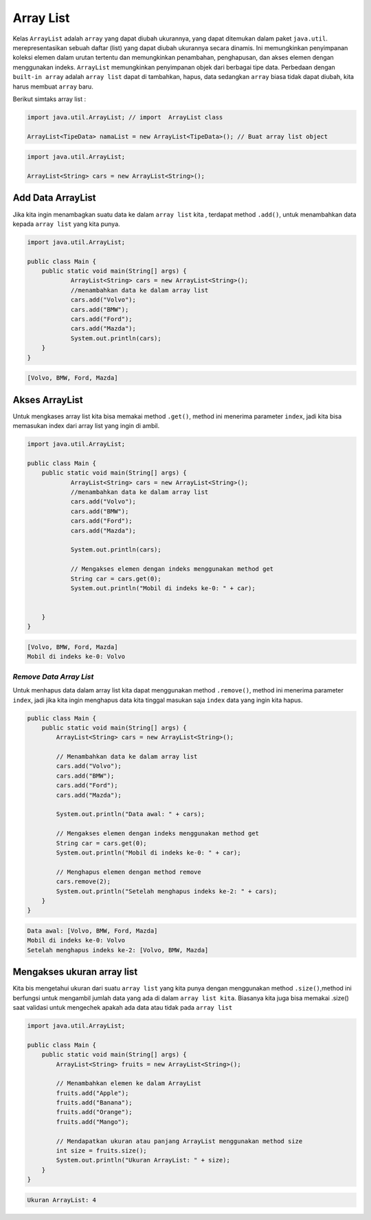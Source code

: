 Array List 
----------------

Kelas ``ArrayList`` adalah ``array`` yang dapat diubah ukurannya, yang dapat ditemukan dalam paket ``java.util``.  merepresentasikan sebuah daftar (list) yang dapat diubah ukurannya secara dinamis. Ini memungkinkan penyimpanan koleksi elemen dalam urutan tertentu dan memungkinkan penambahan, penghapusan, dan akses elemen dengan menggunakan indeks. ``ArrayList`` memungkinkan penyimpanan objek dari berbagai tipe data. Perbedaan dengan ``built-in array`` adalah ``array list`` dapat di tambahkan, hapus, data sedangkan ``array`` biasa tidak dapat diubah, kita harus membuat ``array`` baru.



Berikut simtaks array list : 

.. code:: console

    import java.util.ArrayList; // import  ArrayList class

    ArrayList<TipeData> namaList = new ArrayList<TipeData>(); // Buat array list object


.. code:: console

    import java.util.ArrayList; 

    ArrayList<String> cars = new ArrayList<String>(); 


Add Data ArrayList
~~~~~~~~~~~~~~~~~~~~~~~
Jika kita ingin menambagkan suatu data ke dalam ``array list`` kita , terdapat method ``.add()``, untuk menambahkan data kepada ``array list`` yang kita punya. 

.. code:: java

    import java.util.ArrayList;

    public class Main {
        public static void main(String[] args) {
                ArrayList<String> cars = new ArrayList<String>();
                //menambahkan data ke dalam array list
                cars.add("Volvo");
                cars.add("BMW");
                cars.add("Ford");
                cars.add("Mazda");
                System.out.println(cars);
        }
    }


.. code:: console

    [Volvo, BMW, Ford, Mazda]


Akses ArrayList
~~~~~~~~~~~~~~~~~~~~~~~~
Untuk mengkases array list kita bisa memakai method ``.get()``, method ini menerima parameter ``index``, jadi kita bisa memasukan index dari array list yang ingin di ambil. 

.. code:: java 

    import java.util.ArrayList;

    public class Main {
        public static void main(String[] args) {
                ArrayList<String> cars = new ArrayList<String>();
                //menambahkan data ke dalam array list
                cars.add("Volvo");
                cars.add("BMW");
                cars.add("Ford");
                cars.add("Mazda");

                System.out.println(cars);

                // Mengakses elemen dengan indeks menggunakan method get
                String car = cars.get(0);
                System.out.println("Mobil di indeks ke-0: " + car);


        }
    }


.. code:: console

    [Volvo, BMW, Ford, Mazda]
    Mobil di indeks ke-0: Volvo


*Remove Data Array List*
=========================
Untuk menhapus data dalam array list kita dapat menggunakan method ``.remove()``, method ini menerima parameter ``index``, jadi jika kita ingin menghapus data kita tinggal masukan saja ``index`` data yang ingin kita hapus.

.. code:: java

    public class Main {
        public static void main(String[] args) {
            ArrayList<String> cars = new ArrayList<String>();
            
            // Menambahkan data ke dalam array list
            cars.add("Volvo");
            cars.add("BMW");
            cars.add("Ford");
            cars.add("Mazda");

            System.out.println("Data awal: " + cars);

            // Mengakses elemen dengan indeks menggunakan method get
            String car = cars.get(0);
            System.out.println("Mobil di indeks ke-0: " + car);

            // Menghapus elemen dengan method remove
            cars.remove(2);
            System.out.println("Setelah menghapus indeks ke-2: " + cars);
        }
    }

.. code:: console

    Data awal: [Volvo, BMW, Ford, Mazda]
    Mobil di indeks ke-0: Volvo
    Setelah menghapus indeks ke-2: [Volvo, BMW, Mazda]

Mengakses ukuran array list
~~~~~~~~~~~~~~~~~~~~~~~~~~~~~~~~~
Kita bis mengetahui ukuran dari suatu ``array list`` yang kita punya dengan menggunakan method ``.size()``,method ini berfungsi untuk mengambil jumlah data yang ada di dalam ``array list kita``. 
Biasanya kita juga bisa memakai .size() saat validasi untuk mengechek apakah ada data atau tidak pada ``array list``

.. code:: java

    import java.util.ArrayList;

    public class Main {
        public static void main(String[] args) {
            ArrayList<String> fruits = new ArrayList<String>();

            // Menambahkan elemen ke dalam ArrayList
            fruits.add("Apple");
            fruits.add("Banana");
            fruits.add("Orange");
            fruits.add("Mango");

            // Mendapatkan ukuran atau panjang ArrayList menggunakan method size
            int size = fruits.size();
            System.out.println("Ukuran ArrayList: " + size);
        }
    }


.. code:: console


    Ukuran ArrayList: 4
